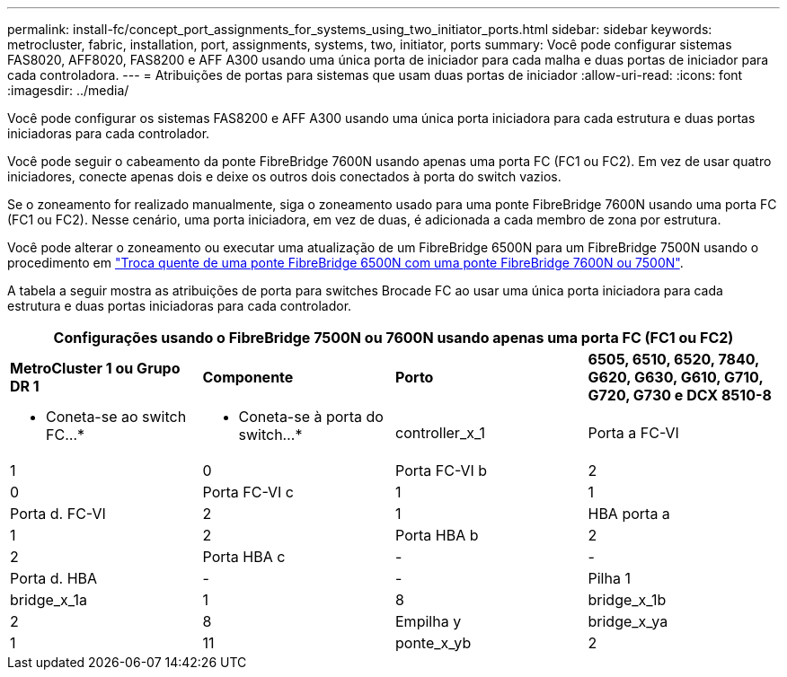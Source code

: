 ---
permalink: install-fc/concept_port_assignments_for_systems_using_two_initiator_ports.html 
sidebar: sidebar 
keywords: metrocluster, fabric, installation, port, assignments, systems, two, initiator, ports 
summary: Você pode configurar sistemas FAS8020, AFF8020, FAS8200 e AFF A300 usando uma única porta de iniciador para cada malha e duas portas de iniciador para cada controladora. 
---
= Atribuições de portas para sistemas que usam duas portas de iniciador
:allow-uri-read: 
:icons: font
:imagesdir: ../media/


[role="lead"]
Você pode configurar os sistemas FAS8200 e AFF A300 usando uma única porta iniciadora para cada estrutura e duas portas iniciadoras para cada controlador.

Você pode seguir o cabeamento da ponte FibreBridge 7600N usando apenas uma porta FC (FC1 ou FC2). Em vez de usar quatro iniciadores, conecte apenas dois e deixe os outros dois conectados à porta do switch vazios.

Se o zoneamento for realizado manualmente, siga o zoneamento usado para uma ponte FibreBridge 7600N usando uma porta FC (FC1 ou FC2). Nesse cenário, uma porta iniciadora, em vez de duas, é adicionada a cada membro de zona por estrutura.

Você pode alterar o zoneamento ou executar uma atualização de um FibreBridge 6500N para um FibreBridge 7500N usando o procedimento em link:../maintain/task_replace_a_sle_fc_to_sas_bridge.html#hot_swap_6500n["Troca quente de uma ponte FibreBridge 6500N com uma ponte FibreBridge 7600N ou 7500N"].

A tabela a seguir mostra as atribuições de porta para switches Brocade FC ao usar uma única porta iniciadora para cada estrutura e duas portas iniciadoras para cada controlador.

[cols="2a,2a,2a,2a"]
|===
4+| Configurações usando o FibreBridge 7500N ou 7600N usando apenas uma porta FC (FC1 ou FC2) 


 a| 
*MetroCluster 1 ou Grupo DR 1*



 a| 
*Componente*
 a| 
*Porto*
 a| 
*6505, 6510, 6520, 7840, G620, G630, G610, G710, G720, G730 e DCX 8510-8*



 a| 
* Coneta-se ao switch FC...*
 a| 
* Coneta-se à porta do switch...*



 a| 
controller_x_1
 a| 
Porta a FC-VI
 a| 
1
 a| 
0



 a| 
Porta FC-VI b
 a| 
2
 a| 
0



 a| 
Porta FC-VI c
 a| 
1
 a| 
1



 a| 
Porta d. FC-VI
 a| 
2
 a| 
1



 a| 
HBA porta a
 a| 
1
 a| 
2



 a| 
Porta HBA b
 a| 
2
 a| 
2



 a| 
Porta HBA c
 a| 
-
 a| 
-



 a| 
Porta d. HBA
 a| 
-
 a| 
-



 a| 
Pilha 1
 a| 
bridge_x_1a
 a| 
1
 a| 
8



 a| 
bridge_x_1b
 a| 
2
 a| 
8



 a| 
Empilha y
 a| 
bridge_x_ya
 a| 
1
 a| 
11



 a| 
ponte_x_yb
 a| 
2
 a| 
11

|===